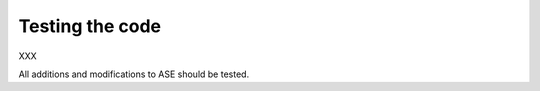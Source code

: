 ================
Testing the code
================

XXX

All additions and modifications to ASE should be tested.

